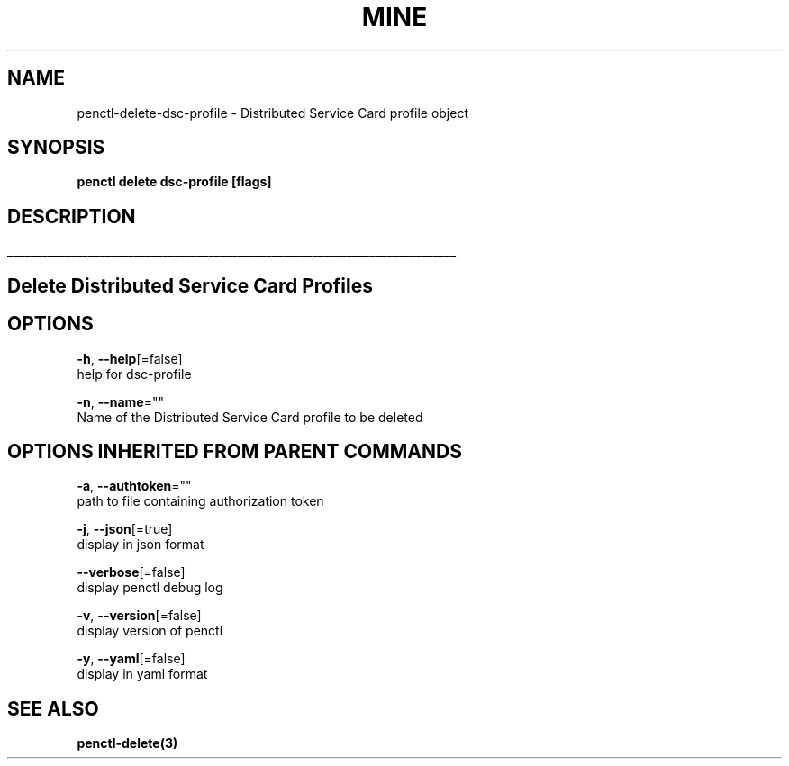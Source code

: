 .TH "MINE" "3" "Oct 2019" "Auto generated by spf13/cobra" "" 
.nh
.ad l


.SH NAME
.PP
penctl\-delete\-dsc\-profile \- Distributed Service Card profile object


.SH SYNOPSIS
.PP
\fBpenctl delete dsc\-profile [flags]\fP


.SH DESCRIPTION
.ti 0
\l'\n(.lu'

.SH Delete Distributed Service Card Profiles

.SH OPTIONS
.PP
\fB\-h\fP, \fB\-\-help\fP[=false]
    help for dsc\-profile

.PP
\fB\-n\fP, \fB\-\-name\fP=""
    Name of the Distributed Service Card profile to be deleted


.SH OPTIONS INHERITED FROM PARENT COMMANDS
.PP
\fB\-a\fP, \fB\-\-authtoken\fP=""
    path to file containing authorization token

.PP
\fB\-j\fP, \fB\-\-json\fP[=true]
    display in json format

.PP
\fB\-\-verbose\fP[=false]
    display penctl debug log

.PP
\fB\-v\fP, \fB\-\-version\fP[=false]
    display version of penctl

.PP
\fB\-y\fP, \fB\-\-yaml\fP[=false]
    display in yaml format


.SH SEE ALSO
.PP
\fBpenctl\-delete(3)\fP
